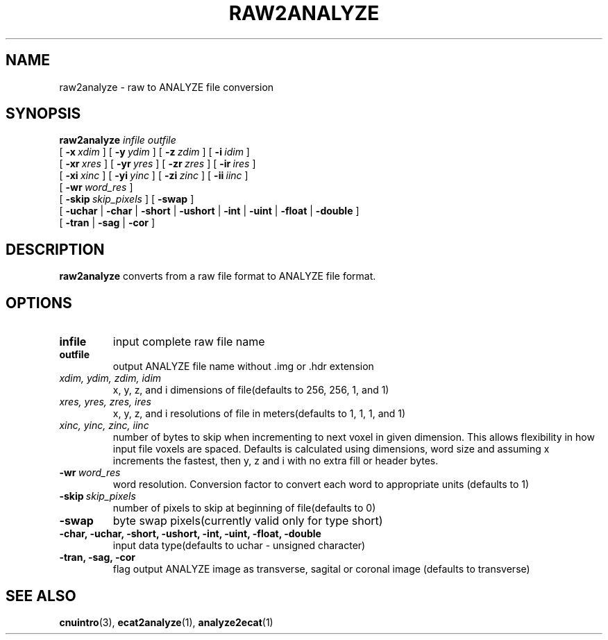 .\" @(#)raw2analyze.1;
.TH RAW2ANALYZE 1 "4 June 2001" "CNU Tools" "CNU Tools"
.SH NAME
raw2analyze \- raw to ANALYZE file conversion
.SH SYNOPSIS
.PD 0
.B raw2analyze
.I infile
.I outfile
.LP
[
.BI \-x \ xdim
]
[
.BI \-y \ ydim
]
[
.BI \-z \ zdim
]
[
.BI \-i \ idim
]
.LP
[
.BI \-xr \ xres
]
[
.BI \-yr \ yres
]
[
.BI \-zr \ zres
]
[
.BI \-ir \ ires
]
.LP
[
.BI \-xi \ xinc
]
[
.BI \-yi \ yinc
]
[
.BI \-zi \ zinc
]
[
.BI \-ii \ iinc
]
.LP
[
.BI \-wr \ word_res
]
.LP
[
.BI \-skip \ skip_pixels
]
[
.B \-swap
]
.LP
[
.B \-uchar
|
.B \-char
|
.B \-short
|
.B \-ushort
|
.B \-int
|
.B \-uint
|
.B \-float
|
.B \-double
]
.LP
[
.B \-tran
|
.B \-sag
|
.B \-cor
]
.PD
.SH DESCRIPTION
.LP
.B raw2analyze
converts from a raw file format to ANALYZE file format.
.SH OPTIONS
.TP
.B infile
input complete raw file name
.TP
.B outfile
output ANALYZE file name without .img or .hdr extension
.TP
.I xdim, ydim, zdim, idim
x, y, z, and i dimensions of file(defaults to 256, 256, 1, and 1)
.TP
.I xres, yres, zres, ires
x, y, z, and i resolutions of file in meters(defaults to 1, 1, 1, and 1)
.TP
.I xinc, yinc, zinc, iinc
number of bytes to skip when incrementing to next voxel in given dimension.
This allows flexibility in how input file voxels are spaced.
Defaults is calculated using dimensions, word size and assuming x increments
the fastest, then y, z and i with no extra fill or header bytes.
.TP
.BI -wr \ word_res
word resolution. Conversion factor to convert each word to appropriate units
(defaults to 1)
.TP
.BI \-skip \ skip_pixels
number of pixels to skip at beginning of file(defaults to 0)
.TP
.B \-swap
byte swap pixels(currently valid only for type short)
.TP
.B \-char, \-uchar, \-short, \-ushort, \-int, \-uint, \-float, \-double
input data type(defaults to uchar - unsigned character)
.TP
.B \-tran, \-sag, \-cor
flag output ANALYZE image as transverse, sagital or coronal image
(defaults to transverse)
.SH "SEE ALSO"
.BR cnuintro (3),
.BR ecat2analyze (1),
.BR analyze2ecat (1)
